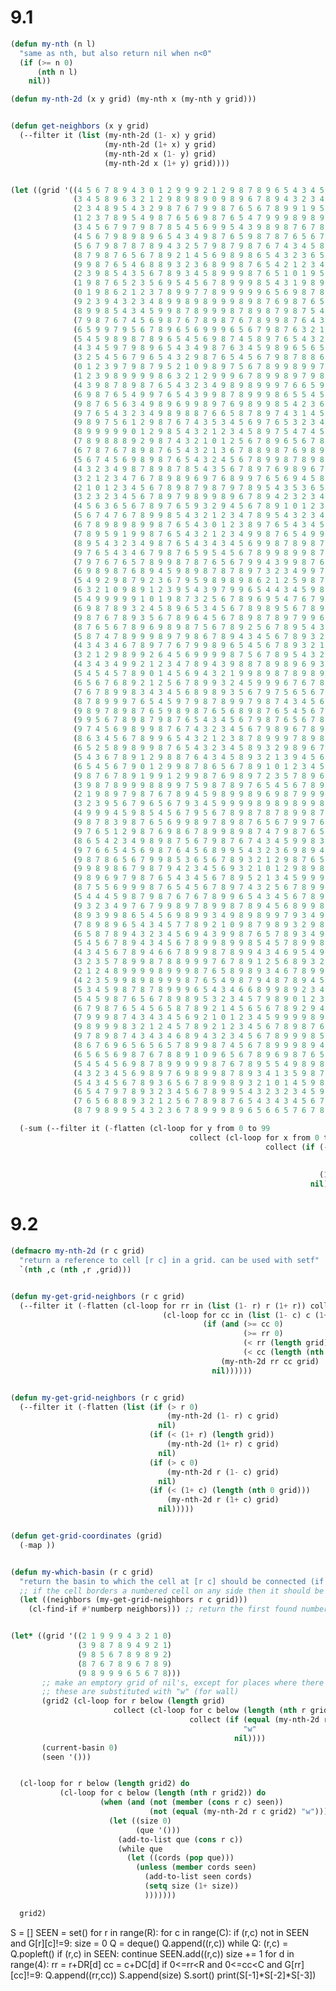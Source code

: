 * 9.1

#+begin_src emacs-lisp
  (defun my-nth (n l)
    "same as nth, but also return nil when n<0"
    (if (>= n 0)
        (nth n l)
      nil))

  (defun my-nth-2d (x y grid) (my-nth x (my-nth y grid)))


  (defun get-neighbors (x y grid)
    (--filter it (list (my-nth-2d (1- x) y grid)
                       (my-nth-2d (1+ x) y grid)
                       (my-nth-2d x (1- y) grid)
                       (my-nth-2d x (1+ y) grid))))


  (let ((grid '((4 5 6 7 8 9 4 3 0 1 2 9 9 9 2 1 2 9 8 7 8 9 6 5 4 3 4 5 6 8 9 4 3 9 8 4 3 2 9 5 4 3 6 7 8 9 5 4 3 2 9 8 7 6 5 4 3 2 3 4 5 6 7 8 9 8 6 7 8 9 7 5 6 9 0 1 2 3 9 9 9 8 7 6 5 6 3 4 5 6 7 8 9 5 9 8 6 5 5 5)
                (3 4 5 8 9 6 3 2 1 2 9 8 9 8 9 0 9 8 9 6 7 8 9 4 3 2 3 4 6 7 8 9 9 8 7 6 4 9 8 9 9 4 5 6 7 8 9 3 2 1 9 8 7 6 4 3 2 1 4 5 6 7 9 9 2 1 5 6 7 8 9 4 9 8 9 2 3 9 8 9 9 9 8 5 4 5 2 5 6 5 8 9 3 4 8 9 5 4 3 4)
                (2 3 4 8 9 5 4 3 2 9 8 7 6 7 9 9 8 7 6 5 6 7 8 9 9 1 9 5 7 8 9 4 6 9 9 9 9 7 6 7 8 9 6 9 8 9 9 4 9 0 1 9 9 6 5 4 3 2 5 6 7 8 9 7 4 3 4 5 6 9 9 9 8 7 8 9 9 8 7 8 9 8 7 4 3 2 1 2 3 4 5 6 9 5 6 7 9 4 2 3)
                (1 2 3 7 8 9 5 4 9 8 7 6 5 6 9 8 7 6 5 4 7 9 9 9 8 9 8 9 8 9 0 3 5 9 8 7 8 9 5 6 7 8 9 9 9 9 8 9 8 9 2 9 8 7 6 5 4 5 6 7 8 9 9 6 5 4 5 6 9 8 9 8 7 6 7 8 9 7 6 9 8 7 6 5 4 5 6 3 4 5 6 7 8 9 7 9 8 9 1 2)
                (3 4 5 6 7 9 7 9 8 7 8 5 4 5 6 9 9 5 4 3 9 8 9 8 7 6 7 8 9 2 1 2 9 8 7 6 6 5 4 5 6 7 8 9 9 8 7 7 7 8 9 9 9 8 7 7 6 6 7 8 9 9 8 7 6 5 6 9 8 7 6 7 6 5 6 9 8 9 5 4 9 8 7 6 5 6 7 6 5 6 7 8 9 9 9 8 7 8 9 3)
                (4 5 6 7 9 8 9 8 9 6 5 4 3 4 9 8 7 6 5 9 8 7 8 7 6 5 6 7 8 9 2 9 8 7 6 5 5 4 3 4 5 6 7 8 9 7 6 5 6 7 9 8 7 9 9 8 9 7 8 9 4 5 9 8 7 6 7 8 9 9 5 6 5 4 5 8 7 8 9 3 2 9 8 7 6 7 8 7 6 7 8 9 9 9 8 7 6 7 8 9)
                (5 6 7 9 8 7 8 7 8 9 4 3 2 5 7 9 8 7 9 8 7 6 7 4 3 4 5 8 9 8 9 8 7 6 5 4 2 1 2 3 4 5 6 9 9 6 5 4 5 9 8 7 6 7 8 9 9 8 9 2 3 4 5 9 8 7 8 9 9 8 4 3 3 3 4 7 6 7 8 9 1 0 9 8 7 8 9 8 7 8 9 9 9 8 8 6 5 6 7 8)
                (8 7 9 8 7 6 5 6 7 8 9 2 1 4 5 6 9 8 9 8 6 5 4 3 2 3 6 5 6 7 8 9 8 7 6 7 8 0 1 2 3 4 5 9 8 9 4 3 9 8 7 8 5 6 9 8 9 9 0 1 2 3 9 8 9 8 9 9 8 7 3 2 1 2 3 4 5 6 7 8 9 9 9 9 8 9 4 9 8 9 8 9 8 7 6 5 4 5 6 8)
                (9 9 8 7 6 5 4 6 8 8 9 3 2 3 6 8 9 9 8 7 6 5 4 2 1 2 3 4 5 6 7 8 9 8 6 3 2 1 2 5 4 9 9 8 7 8 9 9 8 7 6 7 4 7 6 7 8 9 3 2 3 9 8 7 3 9 9 8 7 6 5 1 0 1 2 6 7 8 9 9 9 8 7 6 9 4 3 4 9 6 7 8 9 6 5 4 3 4 5 6)
                (2 3 9 8 5 4 3 5 6 7 8 9 3 4 5 8 9 9 9 8 7 6 5 1 0 1 9 5 9 7 8 9 7 6 5 4 3 2 3 6 9 8 9 6 5 6 9 8 9 6 5 4 3 4 5 8 9 5 4 3 9 8 7 6 2 1 0 9 6 5 4 3 2 3 4 5 6 7 8 9 8 9 7 5 4 3 2 3 4 5 6 9 8 7 4 3 2 3 4 5)
                (1 9 8 7 6 5 2 3 5 6 9 5 4 5 6 7 8 9 9 9 8 5 4 3 1 9 8 9 8 9 9 9 8 7 6 5 4 5 4 9 8 7 8 9 4 9 8 7 8 9 4 3 2 3 4 9 7 6 5 4 5 9 8 5 4 3 1 9 8 6 5 8 3 5 5 6 8 9 9 6 7 9 9 4 3 2 1 2 5 6 9 8 9 8 5 4 1 2 3 4)
                (0 1 9 8 6 2 1 2 3 7 8 9 9 7 7 8 9 9 9 9 9 6 5 6 9 8 7 8 7 8 9 6 9 8 7 6 5 6 9 8 7 6 5 4 3 6 5 6 7 8 9 0 1 2 5 9 8 7 6 8 9 9 8 7 6 4 2 3 9 8 8 7 4 5 6 7 9 7 6 5 6 7 8 9 4 3 2 3 4 9 8 7 8 9 2 1 0 1 2 3)
                (9 2 3 9 4 3 2 3 4 8 9 9 8 9 8 9 9 9 8 9 8 7 6 9 8 7 6 5 6 7 9 5 4 9 8 7 8 7 8 9 8 7 6 3 2 3 4 5 6 7 8 9 2 3 9 8 9 8 9 9 2 3 9 8 5 4 3 4 9 8 7 6 5 6 7 8 9 6 5 4 5 6 7 8 9 4 3 4 9 9 9 6 5 4 3 2 1 2 3 4)
                (8 9 9 8 5 4 3 4 5 9 9 8 7 8 9 9 9 8 7 8 9 8 7 9 8 7 5 4 6 7 8 9 3 2 9 8 9 8 9 9 9 8 5 4 3 4 5 6 7 8 9 4 3 9 8 7 8 9 9 4 3 9 8 7 6 5 9 5 6 9 8 9 8 7 8 9 6 5 4 3 2 9 8 9 9 9 4 9 8 9 8 7 6 5 4 3 2 3 4 5)
                (7 9 8 7 6 7 4 5 6 9 8 7 6 7 8 9 8 7 6 7 8 9 9 8 7 6 4 3 7 6 7 8 9 1 2 9 6 9 2 9 8 7 6 7 6 5 6 7 8 9 6 5 9 8 7 6 5 6 8 9 4 9 9 8 9 9 8 9 7 9 9 7 9 8 9 8 7 6 3 2 1 0 1 6 9 8 9 8 7 6 9 8 9 6 5 4 3 4 5 6)
                (6 5 9 9 7 9 5 6 7 8 9 6 5 6 9 9 9 6 5 6 7 9 8 7 6 3 2 1 4 5 8 9 4 2 9 6 5 4 3 9 9 8 7 8 7 8 9 8 9 8 7 9 8 9 8 5 4 5 8 9 9 8 9 9 9 8 7 8 9 8 9 6 5 9 1 9 8 7 4 3 2 3 4 5 6 7 8 9 6 5 6 9 8 7 6 5 4 5 7 8)
                (5 4 5 9 8 9 8 7 8 9 6 5 4 5 6 9 8 7 4 5 8 9 7 6 5 4 3 2 3 4 9 8 9 9 8 7 6 5 9 8 9 9 8 9 8 9 8 9 4 9 9 8 7 6 5 4 3 4 7 8 9 7 8 9 8 7 6 5 6 7 8 9 4 3 0 1 9 8 6 5 4 5 6 7 8 9 9 8 7 3 4 5 9 8 7 8 7 6 8 9)
                (4 3 4 5 9 7 9 8 9 6 5 4 3 4 9 8 7 6 3 4 5 9 8 9 6 5 6 5 4 5 6 7 8 9 9 8 7 9 8 7 9 8 9 9 9 8 7 6 3 2 1 9 8 9 6 5 4 5 6 9 7 6 9 8 7 6 5 4 5 6 9 6 5 2 1 2 3 9 7 6 9 6 9 8 9 6 5 4 3 2 1 2 3 9 8 9 8 7 9 3)
                (3 2 5 4 5 6 7 9 6 5 4 3 2 9 8 7 6 5 4 5 6 7 9 8 7 8 8 6 7 6 7 8 9 1 2 9 9 8 7 6 7 6 7 8 9 9 8 5 4 3 2 3 9 8 7 6 7 6 7 8 9 5 6 9 8 7 6 3 4 5 8 9 4 3 4 3 4 9 8 9 8 9 8 9 8 9 7 5 4 3 4 3 4 5 9 9 9 8 9 2)
                (0 1 2 3 9 7 9 8 7 9 5 2 1 0 9 8 9 7 5 6 7 8 9 9 8 9 9 7 8 7 8 9 1 0 1 9 8 9 6 5 6 5 6 7 8 9 9 6 7 4 5 6 7 9 8 7 8 9 8 9 3 4 9 8 9 8 5 2 5 6 7 9 9 4 5 4 5 6 9 9 7 8 7 9 7 8 9 6 5 4 5 6 5 6 7 8 9 9 9 1)
                (1 2 3 9 8 9 9 9 9 8 6 3 2 1 2 9 9 9 6 7 8 9 9 8 9 7 9 8 9 8 9 9 9 2 9 8 7 6 5 4 5 4 7 8 9 9 9 9 6 5 6 7 8 9 9 8 9 3 9 1 2 9 8 7 6 5 4 3 4 5 6 7 8 9 6 5 6 9 8 7 6 5 6 8 6 7 8 9 6 5 6 7 6 7 8 9 9 9 8 9)
                (4 3 9 8 7 8 9 8 7 6 5 4 3 2 3 4 9 8 9 8 9 9 9 7 6 6 5 9 9 9 9 9 8 9 9 9 8 7 4 3 2 3 4 5 9 8 9 8 9 6 9 9 9 8 9 9 3 2 1 0 2 3 9 8 9 6 5 4 5 7 7 8 9 8 9 8 7 8 9 6 5 4 3 4 5 8 9 8 7 8 7 8 7 8 9 9 9 8 7 8)
                (6 9 8 7 6 5 4 9 9 7 6 5 4 3 9 9 8 7 8 9 9 9 8 6 5 5 4 5 8 9 8 6 7 8 9 9 9 6 5 4 1 2 3 9 8 7 6 7 8 9 8 9 8 7 6 5 4 5 2 9 3 4 5 9 8 7 8 9 6 8 8 9 8 7 6 9 8 9 9 9 8 3 2 3 6 7 8 9 8 9 8 9 8 9 9 9 8 7 6 7)
                (9 8 7 6 5 6 3 4 9 8 9 6 9 9 8 9 7 6 9 8 9 9 8 5 4 2 3 6 7 8 9 5 6 7 8 9 8 7 6 3 2 3 4 9 7 6 5 6 7 8 7 8 9 8 9 6 7 6 9 8 9 5 9 8 9 8 9 8 7 9 9 9 7 6 5 6 9 9 9 8 7 4 3 4 5 8 9 9 9 4 9 8 9 9 9 8 9 7 5 6)
                (9 7 6 5 4 3 2 3 4 9 8 9 8 8 7 6 6 5 8 7 8 9 7 4 3 1 4 5 6 7 8 9 7 8 9 9 9 8 5 4 5 6 9 8 6 5 4 5 3 5 6 9 9 9 8 7 8 9 8 7 8 9 8 7 8 9 9 9 8 9 7 8 9 7 4 3 2 9 8 7 6 5 4 5 6 7 8 9 2 3 4 7 8 9 8 7 6 5 4 5)
                (9 8 9 7 5 6 1 2 9 8 7 6 7 4 3 5 3 4 5 6 9 7 6 5 3 2 3 4 5 6 7 8 9 9 9 8 9 9 6 7 6 9 8 7 7 4 3 1 2 4 7 8 9 9 9 8 9 8 7 6 7 8 5 6 7 8 9 9 9 7 6 7 8 9 3 2 1 0 9 8 7 6 5 6 7 8 9 2 1 2 5 6 7 8 9 8 7 6 3 4)
                (8 9 9 9 9 9 0 1 2 9 8 5 4 3 2 1 2 3 4 5 8 9 7 5 4 7 4 5 6 7 8 9 9 9 8 7 9 8 7 8 9 8 7 6 8 5 1 0 1 3 8 7 8 9 9 9 9 7 6 5 6 3 4 5 6 7 8 9 5 4 5 6 7 8 9 3 2 1 2 9 8 7 6 7 8 9 4 3 0 3 4 5 9 9 2 9 9 8 4 6)
                (7 8 9 8 8 8 9 2 9 8 7 4 3 2 1 0 1 2 5 6 7 8 9 6 5 6 7 8 9 8 9 9 9 8 7 6 7 9 8 9 9 9 9 5 4 3 2 1 5 4 5 6 9 9 9 8 9 8 7 4 3 2 3 7 5 6 7 8 9 3 4 7 8 9 5 4 5 6 3 4 9 9 7 8 9 9 5 6 7 4 5 9 8 9 3 9 8 7 6 7)
                (6 7 8 7 6 7 8 9 8 7 6 5 4 3 2 1 3 6 7 8 8 9 8 7 6 9 8 9 9 9 9 8 8 7 6 5 6 7 9 9 8 9 8 6 5 4 3 2 3 5 6 7 8 9 8 7 6 5 4 3 2 1 2 3 4 5 6 7 8 9 5 8 9 7 6 5 6 7 9 5 9 9 8 9 9 8 7 7 6 5 9 8 7 8 9 8 9 8 7 8)
                (5 6 7 4 5 6 9 8 9 8 7 6 5 4 3 2 4 5 6 7 8 9 9 8 7 8 9 8 9 9 8 7 8 6 5 4 5 6 9 8 7 9 8 7 6 5 4 3 4 6 7 8 9 7 9 8 7 8 7 4 1 0 1 2 3 6 7 9 9 8 6 7 8 9 7 8 7 9 8 9 8 9 9 2 4 9 8 9 7 9 8 7 6 7 8 7 8 9 8 9)
                (4 3 2 3 4 9 8 7 8 9 8 7 8 5 4 3 5 6 7 8 9 7 6 9 8 9 6 7 8 9 9 6 5 4 3 2 3 9 8 7 6 7 9 8 7 8 5 5 5 7 8 9 5 6 7 9 9 7 6 5 2 3 2 3 4 5 8 9 9 8 7 8 9 9 8 9 9 8 7 6 7 8 9 1 2 3 9 8 9 8 7 8 5 6 5 6 7 8 9 9)
                (3 2 1 2 3 4 7 6 7 8 9 8 9 6 9 7 6 8 9 9 7 6 5 6 9 4 5 8 7 8 9 7 6 5 2 1 9 8 8 6 5 8 7 9 8 9 6 7 6 8 9 4 4 5 6 9 8 9 5 4 3 4 5 6 7 6 7 8 9 9 8 9 3 4 9 9 8 7 6 5 6 7 8 9 3 9 8 7 9 9 6 5 4 3 4 5 6 7 8 9)
                (2 1 0 1 2 3 4 5 6 7 8 9 8 7 9 8 7 9 7 8 9 5 4 3 5 3 6 5 6 9 8 9 5 4 3 9 8 7 7 5 4 5 6 8 9 8 7 8 9 9 3 2 3 4 9 8 7 9 6 5 6 5 6 7 8 7 8 9 5 4 9 0 1 2 9 8 7 7 5 4 5 6 7 8 9 8 9 6 7 8 9 6 1 2 3 4 5 6 7 8)
                (3 2 3 2 3 4 5 6 7 8 9 7 9 8 9 9 8 9 6 7 8 9 4 2 3 2 3 4 5 6 7 9 6 5 6 9 9 6 7 4 3 4 5 6 7 9 8 9 4 3 2 1 2 9 8 9 6 8 9 8 7 6 7 8 9 8 9 5 4 3 2 1 2 9 8 7 6 5 4 3 4 5 6 9 8 7 6 5 6 7 8 9 2 3 4 5 8 9 8 9)
                (4 5 6 3 6 5 6 7 8 9 7 6 5 9 3 2 9 4 5 6 7 8 9 1 0 1 2 3 6 7 9 8 9 9 9 8 6 5 4 5 2 3 4 5 6 9 9 6 5 4 3 2 9 8 7 8 5 7 8 9 9 7 9 9 8 9 8 9 5 4 3 2 9 8 9 8 7 6 5 2 5 7 7 8 9 6 7 4 5 6 7 9 3 4 5 6 7 8 9 7)
                (5 6 7 4 7 6 7 8 9 9 8 5 4 3 2 1 2 3 4 7 8 9 5 4 3 2 3 4 5 9 8 7 9 8 9 9 7 6 3 2 1 2 3 6 7 8 9 9 6 9 4 9 8 7 6 5 4 6 9 7 8 9 9 8 7 6 7 8 9 9 9 9 8 7 8 9 9 5 4 3 4 8 9 9 8 5 4 3 4 5 6 8 9 5 6 8 8 9 7 6)
                (6 7 8 9 8 9 8 9 9 8 7 6 5 4 3 0 1 2 3 8 9 7 6 5 4 3 4 5 9 8 7 6 8 7 8 8 9 8 7 5 0 1 2 3 9 9 9 8 9 8 9 9 9 8 5 4 3 4 5 6 9 9 8 7 6 5 8 9 9 8 8 7 5 6 5 7 8 9 5 7 6 7 9 8 7 4 3 2 3 8 8 9 9 6 7 8 9 7 6 5)
                (7 8 9 5 9 1 9 9 8 7 6 5 4 3 2 1 2 3 4 9 9 8 7 6 5 4 9 9 8 7 6 5 7 6 7 7 8 9 6 4 3 2 3 9 8 9 8 7 8 7 8 9 8 7 6 3 2 3 5 6 8 9 9 8 8 9 9 9 8 7 7 6 4 5 4 6 7 8 9 8 7 9 8 7 6 3 2 1 2 7 6 9 8 9 8 9 9 8 7 6)
                (8 9 5 4 3 2 3 4 9 8 7 6 5 4 3 4 3 4 5 6 9 9 8 7 8 9 8 7 6 5 5 4 8 5 5 6 7 8 9 5 4 3 9 8 7 6 5 6 7 6 7 8 9 8 7 2 1 2 5 6 7 8 9 9 9 9 9 8 7 6 5 4 3 5 3 4 9 9 5 9 8 9 8 6 5 4 1 0 1 2 5 6 7 8 9 9 9 9 8 7)
                (9 7 6 5 4 3 4 6 7 9 8 7 6 5 9 5 4 5 6 7 8 9 9 8 9 9 8 7 6 4 3 2 1 3 4 5 8 9 9 6 5 4 5 9 8 5 4 3 4 5 6 9 8 7 4 3 2 3 4 5 6 7 8 9 9 9 8 7 6 5 4 3 2 3 2 3 8 9 4 3 9 9 9 8 6 4 2 3 2 3 4 7 8 9 9 9 8 9 9 8)
                (7 9 7 6 7 6 5 7 8 9 9 8 7 8 7 6 5 6 7 9 9 4 3 9 9 8 7 6 5 4 3 2 0 1 2 4 6 7 8 9 7 5 9 8 8 6 3 2 3 4 9 8 7 6 5 4 3 4 5 6 9 8 9 9 8 7 9 8 9 4 3 2 1 0 1 2 7 8 9 4 5 9 8 7 6 5 3 4 3 4 5 6 8 9 9 8 7 9 8 9)
                (6 9 8 9 8 7 6 8 9 4 5 9 8 9 8 7 8 7 8 9 7 3 2 3 4 9 9 7 8 7 5 2 1 2 3 4 5 6 7 8 9 9 8 7 6 5 4 3 4 9 9 9 8 7 6 5 4 5 6 7 9 9 9 8 7 6 7 9 8 7 6 5 2 3 4 5 6 7 8 9 6 7 9 8 7 6 4 9 8 7 6 7 9 8 7 6 5 6 7 8)
                (5 4 9 2 9 8 7 9 2 3 6 7 9 5 9 8 9 8 9 8 6 2 1 2 5 9 8 7 6 5 4 3 4 5 4 5 6 7 8 9 3 2 9 8 7 6 5 6 5 8 9 9 9 8 7 7 8 6 7 8 9 9 8 7 6 5 6 3 9 9 5 4 3 4 5 8 7 8 9 9 7 8 9 9 8 9 5 6 9 8 7 8 9 9 6 5 4 5 6 8)
                (6 3 2 1 0 9 8 9 1 2 3 9 5 4 3 9 7 9 9 6 5 4 4 3 4 5 9 8 7 6 5 4 5 6 5 6 7 8 9 3 2 1 2 9 8 7 8 7 6 7 8 9 6 9 9 8 9 8 8 9 9 8 7 6 5 4 3 2 9 7 6 5 4 5 6 7 8 9 3 9 8 9 8 7 9 9 8 7 8 9 8 9 9 8 7 4 3 4 8 9)
                (5 4 9 9 9 9 9 1 0 1 9 8 7 3 2 5 6 7 8 9 6 9 5 4 7 6 7 9 9 7 6 7 8 7 9 9 8 9 9 9 5 4 3 4 9 8 9 8 9 8 9 6 5 4 5 9 9 9 9 3 2 9 9 9 6 3 2 1 9 8 7 7 5 8 7 8 9 3 2 3 9 8 7 6 7 8 9 8 9 6 9 9 9 7 6 3 2 3 7 8)
                (6 9 8 7 8 9 3 2 4 5 8 9 6 5 3 4 5 6 7 8 9 8 9 5 6 7 8 9 9 8 7 8 9 8 9 4 9 6 9 8 9 5 6 5 6 9 1 9 3 9 8 7 6 5 9 8 9 9 8 9 1 0 9 8 9 4 9 0 1 9 8 9 6 9 8 9 9 9 1 9 8 7 6 5 4 3 2 9 4 5 9 8 7 6 5 4 1 2 6 7)
                (9 8 7 6 7 8 9 3 5 6 7 8 9 6 4 5 6 7 8 9 8 7 8 9 7 9 9 6 5 9 8 9 8 9 4 3 4 5 6 7 8 9 7 6 9 2 0 1 2 7 9 8 9 9 8 7 8 9 7 8 9 9 8 7 8 9 8 9 2 3 9 8 7 8 9 9 9 8 9 9 9 8 7 6 3 2 1 2 3 4 5 9 9 8 7 6 5 4 5 9)
                (8 7 6 5 6 7 8 9 6 9 8 9 8 7 5 6 7 8 9 2 5 6 7 8 9 5 4 3 4 5 9 8 7 6 3 2 3 4 5 6 7 8 9 7 8 9 1 2 5 6 7 9 9 8 9 6 7 8 6 7 9 8 7 6 7 6 7 9 9 4 5 9 8 9 9 9 8 7 8 9 8 9 8 5 4 3 0 1 4 5 6 7 8 9 8 7 6 5 6 7)
                (5 8 7 4 7 8 9 9 9 8 9 7 9 8 6 7 8 9 4 3 4 5 6 7 8 9 3 2 3 9 8 7 6 5 6 1 4 3 4 7 8 9 9 8 9 9 4 3 4 5 9 9 8 7 6 5 3 4 5 9 8 7 6 5 6 5 6 7 8 9 6 7 9 9 9 8 7 6 7 6 7 8 9 6 5 2 1 2 3 6 7 8 9 9 9 8 7 6 7 8)
                (4 3 4 3 4 6 7 8 9 7 7 6 7 9 9 8 9 6 5 4 5 6 7 8 9 3 2 1 4 5 9 6 5 4 3 0 1 2 5 6 7 8 9 9 9 8 7 6 5 9 8 7 9 8 8 3 2 3 9 8 9 8 5 4 3 4 5 6 7 8 9 9 9 9 8 7 6 5 4 5 8 9 6 5 4 3 4 3 4 7 9 9 9 9 8 9 8 7 8 9)
                (3 2 1 2 9 8 9 9 2 6 4 5 6 9 9 9 9 8 7 5 6 7 8 9 5 4 3 2 3 9 6 5 4 3 2 1 2 3 6 7 8 9 9 8 9 9 8 9 9 8 7 6 5 4 3 2 1 9 8 7 6 5 4 3 2 3 6 7 9 9 9 8 9 8 7 6 5 4 3 4 5 8 9 6 5 4 9 4 9 8 9 6 9 8 7 6 9 8 9 4)
                (4 3 4 3 4 9 9 2 1 2 3 4 7 8 9 4 3 9 8 8 7 8 9 8 9 6 9 3 9 8 7 6 6 5 3 2 3 4 5 6 7 8 9 7 8 9 9 8 9 9 8 7 6 9 5 4 9 9 9 6 5 4 3 2 1 2 5 6 7 8 9 7 8 9 8 5 4 3 2 3 6 7 8 9 6 9 8 9 8 9 6 5 6 9 6 5 4 9 2 3)
                (5 4 5 4 5 7 8 9 0 1 4 5 6 9 4 3 2 1 9 9 8 9 8 7 8 9 8 9 9 9 8 7 8 6 7 3 4 5 6 9 8 9 7 6 7 9 8 7 8 7 9 8 9 8 6 9 8 9 8 7 6 7 4 3 2 3 4 5 9 9 7 6 9 8 7 6 9 2 1 4 5 6 9 9 9 9 7 6 7 8 9 6 9 6 5 4 3 2 1 9)
                (6 5 6 7 6 8 9 2 1 2 5 6 7 8 9 9 3 2 4 5 9 9 9 6 7 6 7 8 9 9 9 8 9 7 8 9 5 8 7 8 9 4 4 5 9 8 7 6 5 6 5 9 9 8 7 9 7 6 9 8 7 6 5 4 3 4 5 6 7 8 9 5 6 9 8 9 8 9 0 9 6 7 8 9 8 7 6 5 6 9 8 9 8 7 6 5 4 9 9 8)
                (7 6 7 8 9 9 8 3 4 3 4 5 6 8 9 8 9 3 5 6 7 9 7 5 6 5 6 7 8 9 9 9 9 8 9 7 6 9 8 9 4 3 2 1 2 9 6 5 4 7 4 5 6 9 8 9 6 5 4 9 8 7 6 5 4 5 8 7 8 9 5 4 5 6 9 8 7 8 9 8 9 9 9 8 7 6 5 4 5 6 7 8 9 8 7 6 9 8 9 7)
                (8 7 8 9 9 9 7 6 5 4 5 9 7 9 8 7 8 9 9 7 9 8 7 4 3 4 5 6 7 8 9 8 7 9 9 8 7 8 9 6 5 4 5 0 9 8 7 4 3 4 3 4 8 9 9 8 7 6 5 6 9 8 9 6 5 6 7 8 9 0 1 2 4 9 8 7 6 9 8 7 6 8 8 9 4 3 2 3 4 5 8 9 9 9 9 9 8 7 8 6)
                (9 8 9 7 8 9 8 7 6 5 9 8 9 8 7 6 5 6 8 9 8 7 6 5 4 5 6 7 8 9 8 7 6 5 6 9 8 9 8 9 6 5 2 1 9 6 5 4 2 1 2 3 9 8 7 9 8 7 6 7 8 9 8 9 6 9 8 9 2 1 2 3 9 8 7 6 5 6 7 6 5 6 7 8 9 2 1 4 5 6 7 8 9 9 9 8 9 6 4 5)
                (9 9 5 6 7 8 9 8 7 9 8 7 6 5 4 3 4 5 6 7 9 8 7 6 5 6 7 8 9 8 9 8 5 4 3 4 9 6 7 8 9 4 3 9 8 7 6 6 3 0 3 9 8 7 6 4 9 8 7 8 9 8 7 8 9 9 9 6 3 2 3 4 5 9 8 5 4 5 4 3 4 7 8 9 8 9 9 6 7 8 9 9 7 9 8 7 8 4 3 4)
                (9 7 4 5 6 9 8 9 9 8 7 6 7 4 3 2 3 4 5 6 7 9 8 9 6 7 8 9 8 7 6 5 4 3 2 3 4 5 6 7 8 9 4 5 9 8 7 5 4 1 9 8 7 6 5 3 3 9 8 9 9 8 6 7 9 9 6 5 4 3 4 5 9 8 7 6 3 2 1 2 3 8 9 5 7 8 8 9 8 9 5 6 5 9 7 6 2 1 2 3)
                (8 6 3 4 5 6 7 8 9 9 6 5 4 3 2 1 2 3 8 7 8 9 9 9 7 8 9 8 9 8 7 6 5 4 3 4 9 9 7 8 9 6 5 6 7 9 8 6 5 2 9 9 8 7 3 2 1 0 9 9 8 7 5 9 8 8 9 6 5 4 5 6 9 9 8 5 4 3 2 3 4 9 5 4 6 7 7 8 9 5 4 3 4 9 8 4 3 2 3 4)
                (6 5 2 5 8 9 8 9 9 8 7 6 5 4 3 2 3 4 5 8 9 3 2 9 8 9 6 7 8 9 8 7 9 5 9 9 8 8 9 9 8 7 6 7 8 9 8 7 6 7 8 9 9 5 4 3 2 1 9 8 9 6 4 5 6 7 8 9 6 5 6 7 8 9 9 6 5 4 3 4 8 9 4 3 5 5 6 8 8 9 3 2 3 4 9 5 6 7 8 5)
                (5 4 3 6 7 8 9 1 2 9 8 8 7 6 4 3 4 5 8 9 3 2 1 3 9 4 5 6 7 8 9 9 8 9 8 7 6 7 8 9 9 8 7 8 9 5 9 8 7 8 9 9 9 7 7 4 3 9 8 7 6 4 3 4 5 9 9 8 7 6 7 8 9 9 8 7 6 8 7 6 7 8 9 2 3 4 5 6 7 8 9 1 2 5 9 8 7 9 9 6)
                (6 5 4 5 6 7 9 0 1 2 9 9 8 7 8 6 5 6 7 8 9 1 0 1 2 3 4 5 8 9 9 8 7 6 7 6 5 8 9 8 9 9 8 9 3 4 5 9 8 9 9 9 8 7 6 5 6 7 9 6 5 3 2 3 6 8 9 9 8 7 8 9 5 3 9 8 7 9 8 7 8 9 2 1 2 3 4 5 6 9 9 9 3 4 5 9 8 9 8 7)
                (9 8 7 6 7 8 9 1 9 9 1 2 9 9 8 7 6 9 8 9 7 2 3 5 7 8 9 6 7 8 9 9 9 5 8 5 4 5 6 7 8 9 9 3 2 5 6 7 9 9 9 9 9 8 7 6 7 9 8 7 3 2 1 2 3 4 7 8 9 8 9 4 3 2 1 9 9 9 9 8 9 2 1 0 3 4 7 9 7 8 9 8 9 5 6 7 9 2 9 8)
                (3 9 8 7 8 9 9 9 8 8 9 9 7 5 9 8 7 8 9 7 6 5 4 5 6 7 8 9 8 9 9 9 8 4 3 2 3 4 5 6 7 8 9 2 1 2 3 8 9 9 8 9 8 9 8 9 8 9 9 3 2 1 0 1 2 3 6 7 8 9 9 9 2 1 0 3 4 9 8 9 4 3 2 1 2 5 6 7 9 9 8 7 8 9 7 9 2 1 4 9)
                (2 1 9 8 9 7 9 8 7 6 7 8 9 4 5 9 8 9 9 8 9 6 9 8 7 9 9 9 9 3 9 8 7 6 4 3 4 5 9 8 9 9 4 3 2 3 4 5 9 8 7 8 7 9 9 9 9 9 8 7 6 5 1 2 3 4 5 6 9 9 9 8 3 2 1 2 9 8 7 6 5 4 3 2 3 4 5 6 7 8 9 6 7 8 9 8 9 2 3 4)
                (3 2 3 9 5 6 7 9 6 5 6 7 9 3 4 5 9 9 9 9 8 9 8 9 8 9 9 8 9 2 9 9 8 7 5 4 5 9 8 9 9 8 7 6 5 4 5 9 8 7 6 5 6 3 4 7 8 9 9 6 5 4 2 3 4 5 7 9 9 9 8 7 4 3 2 3 4 9 8 7 6 7 6 5 4 5 6 7 8 9 8 5 6 7 8 7 8 9 4 5)
                (4 9 9 9 4 5 9 8 5 4 5 6 7 9 5 6 7 8 9 8 7 8 7 8 9 9 8 7 8 9 8 7 9 7 6 5 9 8 7 6 9 9 8 7 6 5 9 6 5 8 3 4 3 2 3 6 7 9 8 7 6 5 6 7 5 6 8 9 9 8 7 6 5 4 5 4 9 9 9 8 7 8 7 6 5 6 7 8 9 9 7 4 3 4 5 6 9 8 9 6)
                (9 8 7 8 3 9 8 7 6 5 6 9 9 8 9 7 8 9 8 7 6 5 6 7 9 9 7 6 5 4 5 6 9 8 9 9 8 9 6 5 7 8 9 8 9 9 8 9 4 3 2 1 0 1 4 5 6 7 9 8 7 6 9 8 9 8 9 5 4 9 8 7 8 9 6 9 8 9 1 9 8 9 8 8 9 7 8 9 9 8 6 5 4 5 7 8 9 7 8 9)
                (9 7 6 5 1 2 9 8 7 6 9 8 6 7 8 9 9 8 9 8 7 4 7 9 8 7 6 5 4 3 4 5 6 9 9 8 7 6 5 4 8 9 1 9 9 8 7 8 9 5 4 3 2 2 3 4 7 8 9 9 8 7 8 9 7 9 4 3 2 3 9 8 9 9 9 8 7 1 0 1 9 5 9 9 9 8 9 7 9 8 7 6 9 6 8 9 7 6 7 8)
                (8 6 5 4 2 3 4 9 8 9 8 7 5 6 7 9 8 7 6 7 4 3 4 5 9 9 8 3 1 2 5 6 8 9 9 9 8 7 8 5 9 9 2 9 8 9 6 7 8 9 6 5 3 5 4 5 6 7 8 9 9 8 9 5 6 9 9 4 5 6 7 9 9 9 8 7 6 2 3 2 3 4 5 9 9 9 7 6 7 9 8 7 8 9 9 7 7 5 6 7)
                (9 7 6 6 5 4 5 6 9 8 7 6 4 5 6 8 9 9 5 4 3 2 3 6 9 8 9 4 0 1 2 3 7 8 9 9 9 8 7 6 7 8 9 8 7 8 5 6 7 8 9 6 7 6 5 6 7 8 9 3 2 9 2 3 9 8 8 9 9 8 8 9 9 8 7 6 5 4 4 3 9 5 9 8 9 8 9 7 8 9 9 8 9 8 7 6 5 4 5 6)
                (9 8 7 8 6 5 6 7 9 9 8 5 3 6 5 6 7 8 9 3 2 1 2 9 8 7 6 5 6 2 3 5 6 7 8 9 4 9 8 7 8 9 8 7 6 5 4 5 6 9 8 9 8 9 6 7 8 9 6 7 1 0 1 9 9 7 7 7 8 9 9 2 1 9 8 7 8 9 5 9 8 9 8 7 8 7 8 9 9 7 8 9 8 7 6 3 2 3 4 5)
                (9 9 8 9 8 6 7 9 8 7 9 4 2 3 4 5 6 9 3 2 1 0 1 2 9 8 9 8 7 9 4 6 7 8 9 2 3 4 9 8 9 4 9 9 8 7 3 4 5 6 7 8 9 8 7 8 9 6 5 3 2 1 9 8 8 6 6 6 7 8 9 3 0 2 9 8 9 9 9 8 7 6 7 6 5 6 7 8 9 5 4 5 9 6 5 4 3 4 5 6)
                (9 8 9 6 9 7 9 8 7 6 5 4 3 4 5 6 7 8 9 5 2 1 3 4 5 9 9 9 8 9 8 7 8 9 2 1 3 9 9 9 2 3 9 8 7 6 2 3 9 7 8 9 4 9 8 9 8 6 5 4 5 9 8 7 7 5 5 5 6 7 8 9 1 9 7 9 9 9 8 7 6 5 8 7 4 5 6 7 8 9 3 9 8 7 6 5 6 5 6 7)
                (8 7 5 5 6 9 9 9 8 7 6 5 4 5 6 7 8 9 7 4 3 2 5 6 7 8 9 9 9 8 9 8 9 2 1 0 9 8 7 8 9 9 8 7 6 5 4 5 8 9 9 1 3 4 9 9 9 7 6 7 9 8 7 6 6 4 3 4 5 6 7 8 9 7 6 7 9 8 7 6 5 4 3 2 3 4 5 6 9 1 2 9 9 8 7 6 7 7 7 8)
                (5 4 4 4 5 9 8 7 9 8 7 6 7 6 7 8 9 9 6 5 4 3 4 5 6 7 8 9 8 7 6 9 8 9 2 9 8 7 6 7 8 7 9 9 8 6 7 6 7 8 9 0 1 4 5 9 8 9 9 9 8 9 6 5 4 3 2 3 8 7 8 9 3 4 5 8 9 9 8 7 6 5 5 3 4 5 6 7 8 9 9 8 8 9 8 9 8 9 8 9)
                (9 3 2 3 4 9 7 6 7 9 9 8 9 7 8 9 9 8 7 8 9 4 5 6 8 9 9 8 7 6 5 6 7 8 9 8 7 6 5 6 7 6 7 8 9 7 8 7 8 9 2 1 2 3 9 8 7 6 8 9 7 8 9 6 5 2 1 2 9 8 9 3 2 3 4 7 8 9 9 8 7 6 7 6 5 6 7 8 9 6 5 6 7 8 9 9 9 4 9 6)
                (8 9 3 9 9 8 6 5 4 5 6 9 8 9 9 3 4 9 8 9 8 9 9 7 9 3 4 9 6 5 4 3 4 9 8 7 6 5 4 5 8 5 6 9 9 8 9 8 9 4 3 2 3 9 8 9 6 5 9 8 6 7 8 9 4 3 0 9 8 9 5 4 9 4 5 6 9 1 0 9 9 7 8 7 6 8 8 9 9 5 4 5 6 7 8 9 4 3 2 5)
                (7 8 9 8 9 6 5 4 3 4 5 7 7 8 9 2 1 0 9 8 7 9 8 9 3 2 9 8 7 4 3 2 1 2 9 6 5 4 3 2 1 4 7 8 9 9 9 9 6 5 4 5 9 8 7 6 5 4 8 7 5 6 7 8 9 4 9 8 7 8 9 9 8 9 6 7 8 9 1 2 9 8 9 8 9 9 9 7 8 9 2 3 4 9 9 9 3 2 1 4)
                (6 5 8 7 8 9 4 3 2 3 4 5 6 9 4 3 9 9 8 7 6 5 7 8 9 3 4 9 8 9 2 1 0 9 8 7 6 5 4 3 2 3 6 7 8 9 9 8 7 6 5 9 8 7 6 5 4 3 5 3 4 5 6 7 8 9 8 7 6 7 8 9 7 8 9 8 9 3 2 9 9 9 2 9 2 3 5 6 7 9 3 4 9 8 9 8 9 3 2 3)
                (5 4 5 6 7 8 9 4 3 4 5 6 7 8 9 9 8 9 9 8 5 4 5 7 8 9 9 8 7 6 5 4 1 2 9 8 7 6 5 6 7 4 5 8 9 3 2 9 9 7 6 7 9 8 5 4 5 2 1 2 3 6 7 9 9 8 7 6 5 6 7 8 6 7 8 9 9 9 9 8 9 9 1 0 1 2 3 6 7 8 9 9 8 7 8 7 9 4 3 4)
                (4 3 4 5 6 7 8 9 4 6 6 7 8 9 9 8 7 8 9 9 4 3 4 6 9 5 4 9 8 9 4 3 2 9 8 9 8 7 6 7 8 5 6 7 9 4 9 9 9 8 7 9 8 7 6 3 2 1 0 1 4 9 8 9 6 9 9 5 4 2 3 4 5 9 9 9 9 8 7 6 7 8 9 1 2 3 4 5 6 9 9 9 9 6 7 6 8 9 6 5)
                (3 2 3 5 7 8 9 9 8 7 8 8 9 9 9 7 6 7 8 9 1 2 5 6 8 9 3 2 9 8 5 4 9 8 7 6 9 8 7 8 9 6 7 9 8 9 8 9 9 9 8 9 9 6 5 4 3 2 1 2 7 8 9 4 5 9 8 4 3 1 2 5 9 8 9 9 9 7 6 5 6 7 8 9 3 4 5 6 7 8 9 8 6 5 6 5 7 8 9 6)
                (2 1 2 4 8 9 9 9 9 8 9 9 9 8 7 6 5 8 9 8 9 3 4 6 7 8 9 9 8 7 6 9 8 7 6 5 4 9 8 9 8 7 9 8 7 6 7 8 9 9 9 9 8 7 6 5 4 3 2 3 6 8 9 3 9 8 7 6 4 0 1 9 8 7 8 8 8 9 3 4 7 8 9 9 9 5 6 7 9 9 8 7 5 4 3 4 6 7 8 9)
                (4 2 3 5 9 9 8 9 8 9 9 9 8 7 6 5 4 9 8 7 9 4 8 7 8 9 4 5 9 8 7 8 9 6 5 4 3 2 9 6 9 9 9 7 6 5 6 7 8 9 9 8 9 8 7 6 6 4 3 4 5 9 9 2 9 8 7 6 5 1 9 8 7 6 7 7 7 8 9 5 6 7 8 9 8 9 7 9 8 9 9 8 9 3 2 3 5 6 7 8)
                (5 3 4 5 9 8 7 8 7 8 9 9 9 6 5 4 3 4 6 6 8 9 9 8 9 2 3 4 5 9 8 9 8 7 6 5 4 3 4 5 9 8 9 6 5 4 5 6 7 8 9 7 8 9 8 7 8 5 4 5 6 7 8 9 2 9 8 7 6 9 8 7 6 5 4 5 6 7 8 9 7 8 9 5 7 8 9 8 7 8 9 7 6 2 1 2 4 5 6 8)
                (5 4 5 9 8 7 6 5 6 7 8 9 8 9 5 3 2 3 4 5 7 9 8 9 0 1 2 3 4 9 9 9 9 8 7 8 5 4 5 9 8 7 6 5 4 3 6 7 8 9 6 5 4 3 9 9 7 6 5 6 7 8 9 2 1 2 9 8 9 8 9 8 7 6 3 4 3 8 9 8 9 9 5 4 5 9 8 7 6 8 9 6 5 4 3 3 5 6 7 9)
                (6 7 9 8 7 6 5 4 5 6 5 8 7 8 9 2 1 4 5 6 5 6 7 8 9 2 9 4 9 8 9 8 9 9 8 9 6 5 6 7 9 8 5 4 3 2 3 4 9 8 7 6 5 2 1 9 8 9 8 7 8 9 2 1 0 1 9 9 8 7 8 9 6 5 2 1 2 5 6 7 8 9 4 3 4 5 9 6 5 7 8 9 6 5 4 4 5 7 9 9)
                (7 9 9 9 8 7 4 3 4 3 4 5 6 9 2 1 0 1 2 3 4 5 9 9 9 9 8 9 8 7 6 7 8 9 9 8 7 6 7 9 8 7 6 5 4 5 6 7 8 9 6 5 4 3 9 9 9 7 9 8 9 5 3 2 1 9 8 7 5 6 9 6 5 4 3 2 3 4 5 6 9 4 3 2 3 9 8 7 4 5 9 8 7 8 5 5 6 7 8 9)
                (9 8 9 9 9 8 3 2 1 2 4 5 7 8 9 2 1 2 3 4 5 6 7 8 9 8 7 6 7 6 5 6 9 5 4 9 8 7 8 9 9 8 7 6 5 8 7 8 9 9 9 7 6 9 8 9 7 6 5 9 6 5 4 5 3 4 9 8 6 7 8 9 6 5 4 5 6 9 6 7 8 9 1 0 9 8 7 6 3 6 7 9 8 9 7 6 9 8 9 9)
                (9 7 8 9 8 7 4 3 4 3 4 6 8 9 4 3 2 3 4 5 6 7 8 9 9 9 8 5 6 3 4 7 8 9 2 1 9 8 9 8 9 9 8 9 6 9 8 9 9 9 8 9 9 8 7 8 9 7 6 9 7 6 5 5 4 5 9 8 7 8 9 8 7 8 5 6 7 8 9 8 9 5 4 1 4 9 9 5 4 9 9 9 9 9 8 7 8 9 9 8)
                (8 6 7 6 9 6 5 6 5 6 5 7 8 9 9 8 7 4 5 6 7 8 9 9 9 8 9 4 3 2 3 4 7 8 9 0 1 9 8 7 8 9 9 8 7 8 9 9 9 8 7 9 8 7 6 7 8 9 7 9 8 7 9 8 7 6 7 9 8 9 4 9 8 9 7 9 8 9 9 9 5 4 3 2 3 9 8 6 9 8 9 8 9 9 9 8 9 9 8 7)
                (6 5 6 5 6 9 8 7 6 7 8 8 9 1 0 9 6 5 6 7 8 9 6 9 8 7 6 5 4 3 4 5 6 7 8 9 9 8 7 6 7 8 9 9 8 9 8 9 8 7 6 5 7 6 5 6 7 8 9 9 9 8 9 9 8 7 8 9 9 5 3 4 9 9 8 9 9 9 8 7 6 5 4 5 6 8 9 9 8 7 6 7 8 9 8 9 9 8 8 6)
                (5 4 5 4 5 6 9 8 7 8 9 9 9 9 9 8 7 6 7 8 9 5 5 4 9 8 9 8 7 4 5 6 7 9 9 7 8 9 8 7 8 9 7 6 9 6 7 8 9 6 5 4 3 4 4 5 6 7 8 9 9 9 4 5 9 8 9 9 6 5 2 1 0 9 9 5 4 3 9 8 7 6 7 8 7 8 9 8 9 6 5 6 7 8 7 8 9 7 6 5)
                (4 3 2 3 4 5 6 9 8 9 7 6 9 8 9 9 8 7 8 9 3 4 1 3 5 9 8 7 6 5 6 7 8 9 5 6 7 8 9 8 9 7 6 5 4 5 6 9 8 7 4 3 2 1 3 4 5 6 7 8 9 4 3 4 5 9 7 8 9 4 3 2 9 8 7 4 3 2 1 9 8 7 8 9 8 9 8 7 6 5 4 5 6 5 6 7 8 9 5 4)
                (5 4 3 4 5 6 7 8 9 3 6 5 6 7 8 9 9 8 9 3 2 1 0 1 4 5 9 8 9 6 7 9 9 3 4 5 6 7 9 9 8 9 5 4 3 4 9 9 7 6 5 4 3 0 2 3 4 5 6 7 8 9 2 3 4 5 6 7 8 9 4 5 9 7 6 5 2 1 0 2 9 8 9 5 9 9 9 6 5 4 3 5 3 4 5 6 7 8 9 3)
                (6 5 4 7 9 7 8 9 3 2 3 4 5 6 7 8 9 9 5 4 3 2 3 2 3 4 5 9 9 7 8 9 4 2 3 6 7 8 9 8 7 5 4 3 2 9 8 7 6 5 4 3 2 1 2 4 5 6 7 8 9 0 1 4 5 6 7 8 9 6 5 9 8 6 5 4 3 5 4 3 4 9 5 4 3 9 8 5 4 3 2 1 2 3 4 8 9 9 3 2)
                (7 6 5 6 8 8 9 3 2 1 2 5 6 7 8 9 8 7 6 5 4 3 4 3 4 5 6 7 8 9 9 4 3 1 2 3 4 7 8 9 8 4 3 2 1 2 9 8 7 6 5 5 4 3 3 4 6 9 8 9 4 3 2 3 4 7 8 9 8 7 6 9 8 7 6 5 5 6 5 4 5 8 9 3 2 9 7 6 5 4 3 2 3 4 5 6 7 8 9 1)
                (8 7 9 8 9 9 5 4 3 2 3 6 7 8 9 9 9 8 9 6 5 6 6 5 7 6 7 8 9 7 6 5 3 2 3 4 5 6 7 8 9 3 2 1 0 1 2 9 8 7 6 6 5 4 5 6 7 8 9 6 5 4 3 5 6 8 9 9 9 8 7 9 9 8 7 6 6 7 6 5 6 7 8 9 1 0 9 8 7 6 4 5 4 6 6 7 8 9 1 0))))

    (-sum (--filter it (-flatten (cl-loop for y from 0 to 99
                                          collect (cl-loop for x from 0 to 99
                                                           collect (if (--every? it (-map (lambda (neighbor) (< (my-nth-2d x y grid)
                                                                                                           neighbor))
                                                                                          (get-neighbors x y grid)))
                                                                       (1+ (my-nth-2d x y grid))
                                                                     nil)))))))
#+end_src

#+RESULTS:
: 425


* 9.2
#+begin_src emacs-lisp
  (defmacro my-nth-2d (r c grid)
    "return a reference to cell [r c] in a grid. can be used with setf"
    `(nth ,c (nth ,r ,grid)))


  (defun my-get-grid-neighbors (r c grid)
    (--filter it (-flatten (cl-loop for rr in (list (1- r) r (1+ r)) collect
                                    (cl-loop for cc in (list (1- c) c (1+ c)) collect
                                             (if (and (>= cc 0)
                                                      (>= rr 0)
                                                      (< rr (length grid))
                                                      (< cc (length (nth 0 grid))))
                                                 (my-nth-2d rr cc grid)
                                               nil))))))


  (defun my-get-grid-neighbors (r c grid)
    (--filter it (-flatten (list (if (> r 0)
                                     (my-nth-2d (1- r) c grid)
                                   nil)
                                 (if (< (1+ r) (length grid))
                                     (my-nth-2d (1+ r) c grid)
                                   nil)
                                 (if (> c 0)
                                     (my-nth-2d r (1- c) grid)
                                   nil)
                                 (if (< (1+ c) (length (nth 0 grid)))
                                     (my-nth-2d r (1+ c) grid)
                                   nil)))))


  (defun get-grid-coordinates (grid)
    (-map ))


  (defun my-which-basin (r c grid)
    "return the basin to which the cell at [r c] should be connected (if any), otherwise return nil."
    ;; if the cell borders a numbered cell on any side then it should be part of that same basin
    (let ((neighbors (my-get-grid-neighbors r c grid)))
      (cl-find-if #'numberp neighbors))) ;; return the first found number value in the neighbors (e.g. the basin it should belong to. nil otherwise


  (let* ((grid '((2 1 9 9 9 4 3 2 1 0)
                 (3 9 8 7 8 9 4 9 2 1)
                 (9 8 5 6 7 8 9 8 9 2)
                 (8 7 6 7 8 9 6 7 8 9)
                 (9 8 9 9 9 6 5 6 7 8)))
         ;; make an emptory grid of nil's, except for places where there was a 9.
         ;; these are substituted with "w" (for wall)
         (grid2 (cl-loop for r below (length grid)
                         collect (cl-loop for c below (length (nth r grid))
                                          collect (if (equal (my-nth-2d r c grid) 9)
                                                      "w"
                                                    nil))))
         (current-basin 0)
         (seen '()))


    (cl-loop for r below (length grid2) do
             (cl-loop for c below (length (nth r grid2)) do
                      (when (and (not (member (cons r c) seen))
                                 (not (equal (my-nth-2d r c grid2) "w")))
                        (let ((size 0)
                              (que '()))
                          (add-to-list que (cons r c))
                          (while que
                            (let ((cords (pop que)))
                              (unless (member cords seen)
                                (add-to-list seen cords)
                                (setq size (1+ size))
                                )))))))

    grid2)

#+end_src

#+RESULTS:
| 42 | 42 |  w |  w |  w | 42 | 42 | 42 | 42 | 42 |
| 42 |  w | 42 | 42 | 42 |  w | 42 |  w | 42 | 42 |
|  w | 42 | 42 | 42 | 42 | 42 |  w | 42 |  w | 42 |
| 42 | 42 | 42 | 42 | 42 |  w | 42 | 42 | 42 |  w |
|  w | 42 |  w |  w |  w | 42 | 42 | 42 | 42 | 42 |






S = []
SEEN = set()
for r in range(R):
    for c in range(C):
        if (r,c) not in SEEN and G[r][c]!=9:
            size = 0
            Q = deque()
            Q.append((r,c))
            while Q:
                (r,c) = Q.popleft()
                if (r,c) in SEEN:
                    continue
                SEEN.add((r,c))
                size += 1
                for d in range(4):
                    rr = r+DR[d]
                    cc = c+DC[d]
                    if 0<=rr<R and 0<=cc<C and G[rr][cc]!=9:
                        Q.append((rr,cc))
            S.append(size)
S.sort()
print(S[-1]*S[-2]*S[-3])
